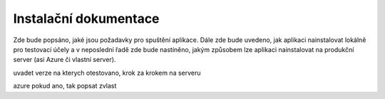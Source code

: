 Instalační dokumentace
======================

Zde bude popsáno, jaké jsou požadavky pro spuštění aplikace. Dále zde bude uvedeno,
jak aplikaci nainstalovat lokálně pro testovací účely a v neposlední řadě zde bude nastíněno,
jakým způsobem lze aplikaci nainstalovat na produkční server (asi Azure či vlastní server).

uvadet verze na kterych otestovano, krok za krokem na serveru

azure pokud ano, tak popsat zvlast